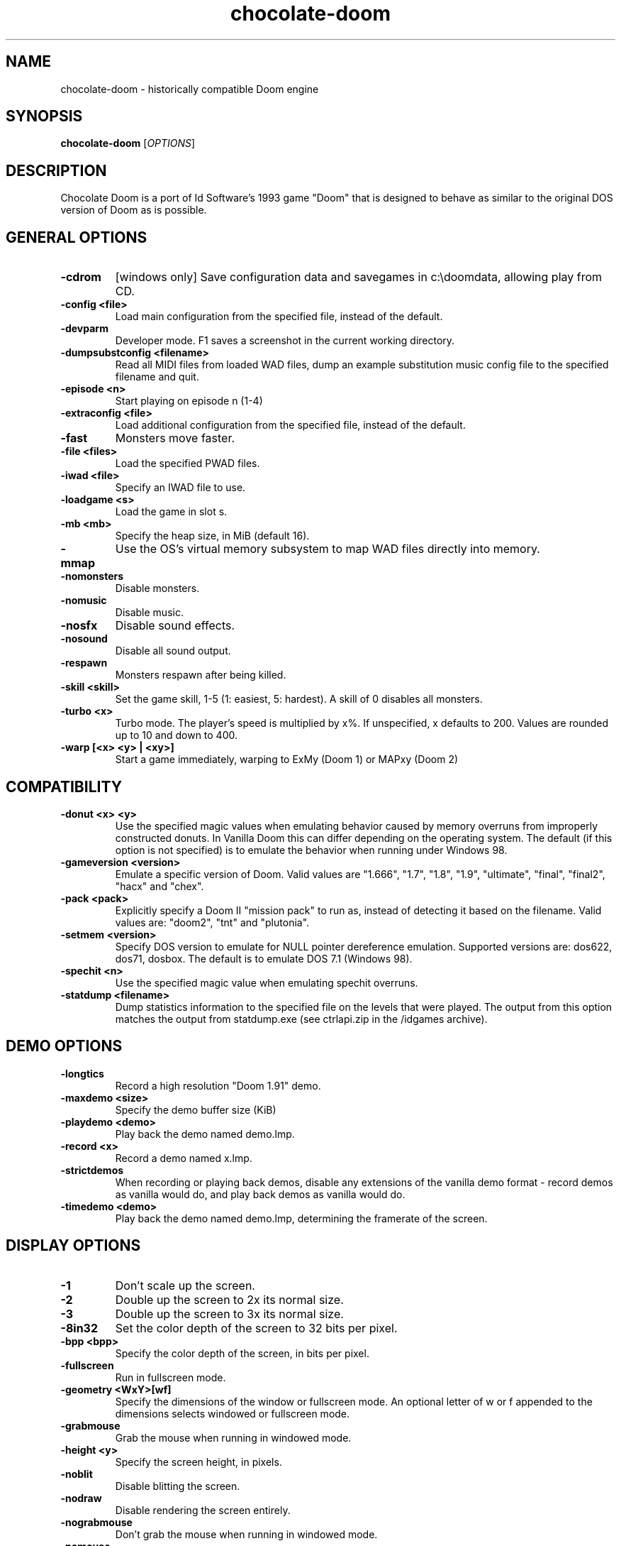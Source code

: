 .TH chocolate\-doom 6
.SH NAME
chocolate\-doom \- historically compatible Doom engine
.SH SYNOPSIS
.B chocolate\-doom
[\fIOPTIONS\fR]
.SH DESCRIPTION
.PP
Chocolate Doom is a port of Id Software's 1993 game "Doom" that is designed
to behave as similar to the original DOS version of Doom as is possible.
.br
.SH GENERAL OPTIONS
.TP
\fB\-cdrom\fR
[windows only] Save configuration data and savegames in c:\\doomdata, allowing play from CD. 
.TP
\fB\-config <file>\fR
Load main configuration from the specified file, instead of the default. 
.TP
\fB\-devparm\fR
Developer mode.  F1 saves a screenshot in the current working directory. 
.TP
\fB\-dumpsubstconfig <filename>\fR
Read all MIDI files from loaded WAD files, dump an example substitution music config file to the specified filename and quit. 
.TP
\fB\-episode <n>\fR
Start playing on episode n (1\-4) 
.TP
\fB\-extraconfig <file>\fR
Load additional configuration from the specified file, instead of the default. 
.TP
\fB\-fast\fR
Monsters move faster. 
.TP
\fB\-file <files>\fR
Load the specified PWAD files. 
.TP
\fB\-iwad <file>\fR
Specify an IWAD file to use. 
.TP
\fB\-loadgame <s>\fR
Load the game in slot s. 
.TP
\fB\-mb <mb>\fR
Specify the heap size, in MiB (default 16). 
.TP
\fB\-mmap\fR
Use the OS's virtual memory subsystem to map WAD files directly into memory. 
.TP
\fB\-nomonsters\fR
Disable monsters. 
.TP
\fB\-nomusic\fR
Disable music. 
.TP
\fB\-nosfx\fR
Disable sound effects. 
.TP
\fB\-nosound\fR
Disable all sound output. 
.TP
\fB\-respawn\fR
Monsters respawn after being killed. 
.TP
\fB\-skill <skill>\fR
Set the game skill, 1\-5 (1: easiest, 5: hardest).  A skill of 0 disables all monsters. 
.TP
\fB\-turbo <x>\fR
Turbo mode.  The player's speed is multiplied by x%.  If unspecified, x defaults to 200.  Values are rounded up to 10 and down to 400. 
.TP
\fB\-warp [<x> <y> | <xy>]\fR
Start a game immediately, warping to ExMy (Doom 1) or MAPxy (Doom 2) 

.SH COMPATIBILITY
.TP
\fB\-donut <x> <y>\fR
Use the specified magic values when emulating behavior caused by memory overruns from improperly constructed donuts. In Vanilla Doom this can differ depending on the operating system.  The default (if this option is not specified) is to emulate the behavior when running under Windows 98. 
.TP
\fB\-gameversion <version>\fR
Emulate a specific version of Doom.  Valid values are "1.666", "1.7", "1.8", "1.9", "ultimate", "final", "final2", "hacx" and "chex". 
.TP
\fB\-pack <pack>\fR
Explicitly specify a Doom II "mission pack" to run as, instead of detecting it based on the filename. Valid values are: "doom2", "tnt" and "plutonia". 
.TP
\fB\-setmem <version>\fR
Specify DOS version to emulate for NULL pointer dereference emulation.  Supported versions are: dos622, dos71, dosbox. The default is to emulate DOS 7.1 (Windows 98). 
.TP
\fB\-spechit <n>\fR
Use the specified magic value when emulating spechit overruns. 
.TP
\fB\-statdump <filename>\fR
Dump statistics information to the specified file on the levels that were played. The output from this option matches the output from statdump.exe (see ctrlapi.zip in the /idgames archive). 

.SH DEMO OPTIONS
.TP
\fB\-longtics\fR
Record a high resolution "Doom 1.91" demo. 
.TP
\fB\-maxdemo <size>\fR
Specify the demo buffer size (KiB) 
.TP
\fB\-playdemo <demo>\fR
Play back the demo named demo.lmp. 
.TP
\fB\-record <x>\fR
Record a demo named x.lmp. 
.TP
\fB\-strictdemos\fR
When recording or playing back demos, disable any extensions of the vanilla demo format \- record demos as vanilla would do, and play back demos as vanilla would do. 
.TP
\fB\-timedemo <demo>\fR
Play back the demo named demo.lmp, determining the framerate of the screen. 

.SH DISPLAY OPTIONS
.TP
\fB\-1\fR
Don't scale up the screen. 
.TP
\fB\-2\fR
Double up the screen to 2x its normal size. 
.TP
\fB\-3\fR
Double up the screen to 3x its normal size. 
.TP
\fB\-8in32\fR
Set the color depth of the screen to 32 bits per pixel. 
.TP
\fB\-bpp <bpp>\fR
Specify the color depth of the screen, in bits per pixel. 
.TP
\fB\-fullscreen\fR
Run in fullscreen mode. 
.TP
\fB\-geometry <WxY>[wf]\fR
Specify the dimensions of the window or fullscreen mode.  An optional letter of w or f appended to the dimensions selects windowed or fullscreen mode. 
.TP
\fB\-grabmouse\fR
Grab the mouse when running in windowed mode. 
.TP
\fB\-height <y>\fR
Specify the screen height, in pixels. 
.TP
\fB\-noblit\fR
Disable blitting the screen. 
.TP
\fB\-nodraw\fR
Disable rendering the screen entirely. 
.TP
\fB\-nograbmouse\fR
Don't grab the mouse when running in windowed mode. 
.TP
\fB\-nomouse\fR
Disable the mouse. 
.TP
\fB\-nonovert\fR
Enable vertical mouse movement. 
.TP
\fB\-novert\fR
Disable vertical mouse movement. 
.TP
\fB\-width <x>\fR
Specify the screen width, in pixels. 
.TP
\fB\-window\fR
Run in a window. 

.SH NETWORKING OPTIONS
.TP
\fB\-altdeath\fR
Start a deathmatch 2.0 game.  Weapons do not stay in place and all items respawn after 30 seconds. 
.TP
\fB\-autojoin\fR
Automatically search the local LAN for a multiplayer server and join it. 
.TP
\fB\-avg\fR
Austin Virtual Gaming: end levels after 20 minutes. 
.TP
\fB\-connect <address>\fR
Connect to a multiplayer server running on the given address. 
.TP
\fB\-deathmatch\fR
Start a deathmatch game. 
.TP
\fB\-dedicated\fR
Start a dedicated server, routing packets but not participating in the game itself. 
.TP
\fB\-dup <n>\fR
Reduce the resolution of the game by a factor of n, reducing the amount of network bandwidth needed. 
.TP
\fB\-extratics <n>\fR
Send n extra tics in every packet as insurance against dropped packets. 
.TP
\fB\-ignoreversion\fR
When running a netgame server, ignore version mismatches between the server and the client. Using this option may cause game desyncs to occur, or differences in protocol may mean the netgame will simply not function at all. 
.TP
\fB\-left\fR
Run as the left screen in three screen mode. 
.TP
\fB\-localsearch\fR
Search the local LAN for running servers. 
.TP
\fB\-newsync\fR
Use new network client sync code rather than the classic sync code. This is currently disabled by default because it has some bugs. 
.TP
\fB\-nodes <n>\fR
Autostart the netgame when n nodes (clients) have joined the server. 
.TP
\fB\-port <n>\fR
Use the specified UDP port for communications, instead of the default (2342). 
.TP
\fB\-privateserver\fR
When running a server, don't register with the global master server. Implies \-server. 
.TP
\fB\-query <address>\fR
Query the status of the server running on the given IP address. 
.TP
\fB\-right\fR
Run as the right screen in three screen mode. 
.TP
\fB\-search\fR
Query the Internet master server for a global list of active servers. 
.TP
\fB\-server\fR
Start a multiplayer server, listening for connections. 
.TP
\fB\-servername <name>\fR
When starting a network server, specify a name for the server. 
.TP
\fB\-solo\-net\fR
Start the game playing as though in a netgame with a single player.  This can also be used to play back single player netgame demos. 
.TP
\fB\-timer <n>\fR
For multiplayer games: exit each level after n minutes. 

.SH DEHACKED AND WAD MERGING
.TP
\fB\-aa <files>\fR
Equivalent to "\-af <files> \-as <files>". 
.TP
\fB\-af <files>\fR
Simulates the behavior of NWT's \-af option, merging flats into the main IWAD directory.  Multiple files may be specified. 
.TP
\fB\-as <files>\fR
Simulates the behavior of NWT's \-as option, merging sprites into the main IWAD directory.  Multiple files may be specified. 
.TP
\fB\-deh <files>\fR
Load the given dehacked patch(es) 
.TP
\fB\-dehlump\fR
Load Dehacked patches from DEHACKED lumps contained in one of the loaded PWAD files. 
.TP
\fB\-merge <files>\fR
Simulates the behavior of deutex's \-merge option, merging a PWAD into the main IWAD.  Multiple files may be specified. 
.TP
\fB\-nocheats\fR
Ignore cheats in dehacked files. 
.TP
\fB\-nodeh\fR
Disable automatic loading of Dehacked patches for certain IWAD files. 
.TP
\fB\-nwtmerge <files>\fR
Simulates the behavior of NWT's \-merge option.  Multiple files may be specified.
.SH IWAD SEARCH PATHS
To play, an IWAD file is needed. This is a large file containing all of the
levels, graphics, sound effects, music and other material that make up the
game. IWAD files are named according to the game; the standard names are:
.TP
\fBdoom.wad, doom1.wad, doom2.wad, tnt.wad, plutonia.wad\fR
Doom, Doom II, Final Doom
.TP
\fBheretic.wad, heretic1.wad, hexen.wad, strife1.wad\fR
Heretic, Hexen and Strife (commercial Doom engine games).
.TP
\fBhacx.wad, chex.wad\fR
Hacx and Chex Quest - more obscure games based on the Doom engine.
.TP
\fBfreedm.wad, freedoom1.wad, freedoom2.wad\fR
The Freedoom open content IWAD files.
.LP
The following directory paths are searched in order to find an IWAD:
.TP
\fBCurrent working directory\fR
Any IWAD files found in the current working directory will be used in
preference to IWADs found in any other directories.
.TP
\fBDOOMWADDIR\fR
This environment variable can be set to contain a path to a single directory
in which to look for IWAD files. This environment variable is supported by
most Doom source ports.
.TP
\fBDOOMWADPATH\fR
This environment variable, if set, can contain a colon-separated list of
directories in which to look for IWAD files, or alternatively full paths to
specific IWAD files.
.TP
\fB$HOME/.local/share/games/doom\fR
Writeable directory in the user's home directory. The path can be overridden
using the \fBXDG_DATA_HOME\fR environment variable (see the XDG Base Directory
Specification).
.TP
\fB/usr/local/share/games/doom, /usr/share/games/doom\fR
System-wide locations that can be accessed by all users. The path
\fB/usr/share/games/doom\fR is a standard path that is supported by most
Doom source ports. These paths can be overridden using the \fBXDG_DATA_DIRS\fR
environment variable (see the XDG Base Directory Specification).
.LP
The above can be overridden on a one-time basis by using the \fB\-iwad\fR
command line parameter to provide the path to an IWAD file to use. This
parameter can also be used to specify the name of a particular IWAD to use
from one of the above paths. For example, '\fB-iwad doom.wad\fR' will search
the above paths for the file \fBdoom.wad\fR to use.
.SH ENVIRONMENT
This section describes environment variables that control Chocolate Doom's
behavior.
.TP
\fBDOOMWADDIR\fR, \fBDOOMWADPATH\fR
See the section, \fBIWAD SEARCH PATHS\fR above.
.TP
\fBPCSOUND_DRIVER\fR
When running in PC speaker sound effect mode, this environment variable
specifies a PC speaker driver to use for sound effect playback.  Valid
options are "Linux" for the Linux console mode driver, "BSD" for the
NetBSD/OpenBSD PC speaker driver, and "SDL" for SDL-based emulated PC speaker
playback (using the digital output).
.TP
\fBOPL_DRIVER\fR
When using OPL MIDI playback, this environment variable specifies an
OPL backend driver to use.  Valid options are "SDL" for an SDL-based
software emulated OPL chip, "Linux" for the Linux hardware OPL driver,
and "OpenBSD" for the OpenBSD/NetBSD hardware OPL driver.

Generally speaking, a real hardware OPL chip sounds better than software
emulation; however, modern machines do not often include one. If
present, it may still require extra work to set up and elevated
security privileges to access.

.SH FILES
.TP
\fB$HOME/.chocolate-doom/default.cfg\fR
The main configuration file for Chocolate Doom.  See \fBdefault.cfg\fR(5).
.TP
\fB$HOME/.chocolate-doom/chocolate-doom.cfg\fR
Extra configuration values that are specific to Chocolate Doom and not
present in Vanilla Doom.  See \fBchocolate-doom.cfg\fR(5).
.SH SEE ALSO
\fBchocolate-server\fR(6),
\fBchocolate-setup\fR(6),
\fBchocolate-heretic\fR(6),
\fBchocolate-hexen\fR(6),
\fBchocolate-strife\fR(6)
.SH AUTHOR
Chocolate Doom is written and maintained by Simon Howard.  It is based on
the LinuxDoom source code, released by Id Software.
.SH COPYRIGHT
Copyright \(co id Software Inc.
Copyright \(co 2005-2013 Simon Howard.
.br
This is free software.  You may redistribute copies of it under the terms of
the GNU General Public License <http://www.gnu.org/licenses/gpl.html>.
There is NO WARRANTY, to the extent permitted by law.

